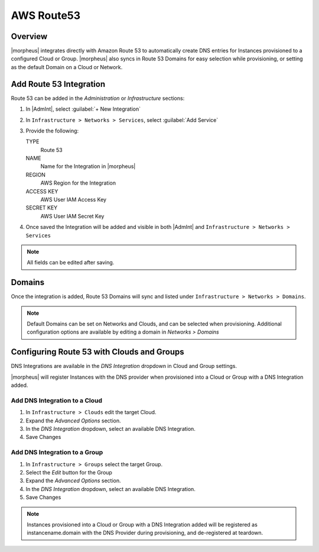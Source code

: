AWS Route53
-----------

Overview
^^^^^^^^

|morpheus| integrates directly with Amazon Route 53 to automatically create DNS entries for Instances provisioned to a configured Cloud or Group. |morpheus| also syncs in Route 53 Domains for easy selection while provisioning, or setting as the default Domain on a Cloud or Network.

Add Route 53 Integration
^^^^^^^^^^^^^^^^^^^^^^^^

Route 53 can be added in the `Administration` or `Infrastructure` sections:

#. In |AdmInt|, select :guilabel:`+ New Integration`
#. In ``Infrastructure > Networks > Services``, select :guilabel:`Add Service`
#. Provide the following:

   TYPE
    Route 53
   NAME
    Name for the Integration in |morpheus|
   REGION
    AWS Region for the Integration
   ACCESS KEY
    AWS User IAM Access Key
   SECRET KEY
    AWS User IAM Secret Key

#. Once saved the Integration will be added and visible in both |AdmInt| and ``Infrastructure > Networks > Services``

.. NOTE:: All fields can be edited after saving.

Domains
^^^^^^^

Once the integration is added, Route 53 Domains will sync and listed under ``Infrastructure > Networks > Domains``.

.. NOTE:: Default Domains can be set on Networks and Clouds, and can be selected when provisioning. Additional configuration options are available by editing a domain in `Networks > Domains`

Configuring Route 53 with Clouds and Groups
^^^^^^^^^^^^^^^^^^^^^^^^^^^^^^^^^^^^^^^^^^^

DNS Integrations are available in the `DNS Integration` dropdown in Cloud and Group settings.

|morpheus| will register Instances with the DNS provider when provisioned into a Cloud or Group with a DNS Integration added.

Add DNS Integration to a Cloud
``````````````````````````````

#. In ``Infrastructure > Clouds`` edit the target Cloud.
#. Expand the `Advanced Options` section.
#. In the `DNS Integration` dropdown, select an available DNS Integration.
#. Save Changes

Add DNS Integration to a Group
``````````````````````````````

#. In ``Infrastructure > Groups`` select the target Group.
#. Select the `Edit` button for the Group
#. Expand the `Advanced Options` section.
#. In the `DNS Integration` dropdown, select an available DNS Integration.
#. Save Changes

.. NOTE:: Instances provisioned into a Cloud or Group with a DNS Integration added will be registered as instancename.domain with the DNS Provider during provisioning, and de-registered at teardown.
